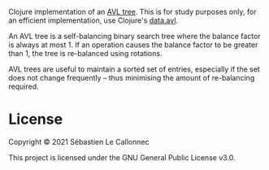 Clojure implementation of an [[https://en.wikipedia.org/wiki/AVL_tree][AVL tree]].  This is for study purposes only, for an efficient implementation, use Clojure's [[https://github.com/clojure/data.avl][data.avl]].

An AVL tree is a self-balancing binary search tree where the balance factor is always at most 1.  If an operation causes the balance factor to be greater than 1, the tree is re-balanced using rotations.

AVL trees are useful to maintain a sorted set of entries, especially if the set does not change frequently – thus minimising the amount of re-balancing required.

* License

Copyright © 2021 Sébastien Le Callonnec

This project is licensed under the GNU General Public License v3.0.
